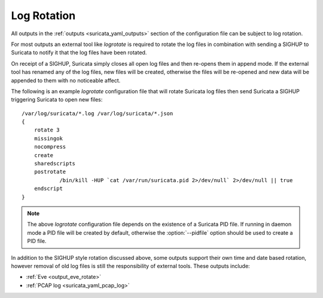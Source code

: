 Log Rotation
============

All outputs in the :ref:`outputs <suricata_yaml_outputs>` section of
the configuration file can be subject to log rotation.

For most outputs an external tool like *logrotate* is required to
rotate the log files in combination with sending a SIGHUP to Suricata
to notify it that the log files have been rotated.

On receipt of a SIGHUP, Suricata simply closes all open log files and
then re-opens them in append mode. If the external tool has renamed
any of the log files, new files will be created, otherwise the files
will be re-opened and new data will be appended to them with no
noticeable affect.

The following is an example *logrotate* configuration file that will
rotate Suricata log files then send Suricata a SIGHUP triggering
Suricata to open new files:

::

  /var/log/suricata/*.log /var/log/suricata/*.json
  {
      rotate 3
      missingok
      nocompress
      create
      sharedscripts
      postrotate
              /bin/kill -HUP `cat /var/run/suricata.pid 2>/dev/null` 2>/dev/null || true
      endscript
  }

.. note:: The above *logrotate* configuration file depends on the
          existence of a Suricata PID file. If running in daemon mode
          a PID file will be created by default, otherwise the
          :option:`--pidfile` option should be used to create a PID file.

In addition to the SIGHUP style rotation discussed above, some outputs
support their own time and date based rotation, however removal of old
log files is still the responsibility of external tools. These outputs
include:

- :ref:`Eve <output_eve_rotate>`
- :ref:`PCAP log <suricata_yaml_pcap_log>`
